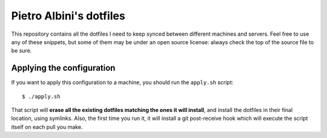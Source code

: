 ~~~~~~~~~~~~~~~~~~~~~~~~
Pietro Albini's dotfiles
~~~~~~~~~~~~~~~~~~~~~~~~

This repository contains all the dotfiles I need to keep synced between
different machines and servers. Feel free to use any of these snippets, but
some of them may be under an open source license: always check the top of the
source file to be sure.

==========================
Applying the configuration
==========================

If you want to apply this configuration to a machine, you should run the
``apply.sh`` script::

   $ ./apply.sh

That script will **erase all the existing dotfiles matching the ones it will
install**, and install the dotfiles in their final location, using symlinks.
Also, the first time you run it, it will install a git post-receive hook which
will execute the script itself on each pull you make.
